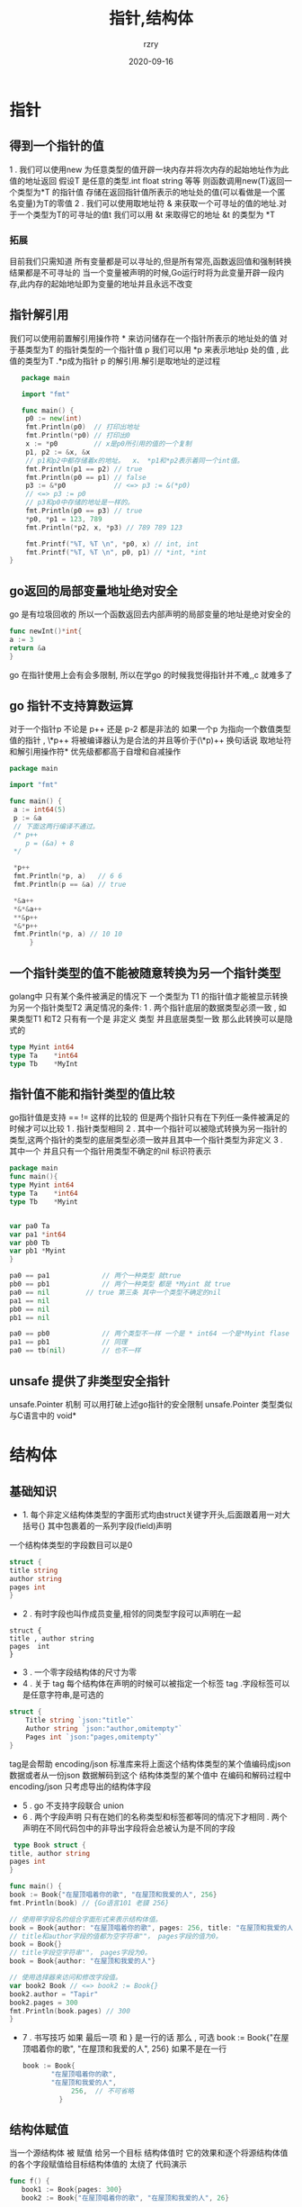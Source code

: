 #+TITLE:     指针,结构体
#+AUTHOR:    rzry
#+EMAIL:     rzry36008@ccie.lol
#+DATE:      2020-09-16
#+LANGUAGE:  en

* 指针
** 得到一个指针的值
   1 . 我们可以使用new 为任意类型的值开辟一块内存并将次内存的起始地址作为此值的地址返回
  假设T 是任意的类型.int float string 等等 则函数调用new(T)返回一个类型为*T 的指针值
  存储在返回指针值所表示的地址处的值(可以看做是一个匿名变量)为T的零值
  2 . 我们可以使用取地址符 & 来获取一个可寻址的值的地址.对于一个类型为T的可寻址的值t 我们可以用
  &t 来取得它的地址 &t 的类型为 *T
*** 拓展
    目前我们只需知道 所有变量都是可以寻址的,但是所有常亮,函数返回值和强制转换结果都是不可寻址的
    当一个变量被声明的时候,Go运行时将为此变量开辟一段内存,此内存的起始地址即为变量的地址并且永远不改变
** 指针解引用
   我们可以使用前置解引用操作符 * 来访问储存在一个指针所表示的地址处的值
   对于基类型为T 的指针类型的一个指针值 p 我们可以用 *p 来表示地址p 处的值 , 此值的类型为T .*p成为指针
   p 的解引用.解引是取地址的逆过程
   #+BEGIN_SRC go
   package main

   import "fmt"

   func main() {
	p0 := new(int)
	fmt.Println(p0)  // 打印出地址
	fmt.Println(*p0) // 打印出0
	x := *p0         // x是p0所引用的值的一个复制
	p1, p2 := &x, &x
	// p1和p2中都存储着x的地址。  x、 *p1和*p2表示着同一个int值。
	fmt.Println(p1 == p2) // true
	fmt.Println(p0 == p1) // false
	p3 := &*p0            // <=> p3 := &(*p0)
	// <=> p3 := p0
	// p3和p0中存储的地址是一样的。
	fmt.Println(p0 == p3) // true
	*p0, *p1 = 123, 789
	fmt.Println(*p2, x, *p3) // 789 789 123

	fmt.Printf("%T, %T \n", *p0, x) // int, int
	fmt.Printf("%T, %T \n", p0, p1) // *int, *int
}
   #+END_SRC
** go返回的局部变量地址绝对安全
   go 是有垃圾回收的 所以一个函数返回去内部声明的局部变量的地址是绝对安全的
   #+BEGIN_SRC go
   func newInt()*int{
   a := 3
   return &a
   }
   #+END_SRC
   go 在指针使用上会有会多限制, 所以在学go 的时候我觉得指针并不难,,c 就难多了

** go 指针不支持算数运算
   对于一个指针p 不论是 p++ 还是 p-2 都是非法的
   如果一个p 为指向一个数值类型值的指针 , \*p++ 将被编译器认为是合法的并且等价于(\*p)++
   换句话说 取地址符和解引用操作符* 优先级都都高于自增和自减操作
   #+BEGIN_SRC go
   package main

   import "fmt"

   func main() {
	a := int64(5)
	p := &a
	// 下面这两行编译不通过。
	/* p++
	   p = (&a) + 8
	*/

	*p++
	fmt.Println(*p, a)   // 6 6
	fmt.Println(p == &a) // true

	*&a++
	*&*&a++
	**&p++
	*&*p++
	fmt.Println(*p, a) // 10 10
        }
   #+END_SRC
** 一个指针类型的值不能被随意转换为另一个指针类型
   golang中 只有某个条件被满足的情况下 一个类型为 T1 的指针值才能被显示转换为另一个指针类型T2
   满足情况的条件:
   1 . 两个指针底层的数据类型必须一致 , 如果类型T1 和T2 只有有一个是 非定义 类型 并且底层类型一致  那么此转换可以是隐式的
   #+BEGIN_SRC go
   type Myint int64
   type Ta    *int64
   type Tb    *MyInt
   #+END_SRC

** 指针值不能和指针类型的值比较
   go指针值是支持 == != 这样的比较的 但是两个指针只有在下列任一条件被满足的时候才可以比较
   1 . 指针类型相同
   2 . 其中一个指针可以被隐式转换为另一指针的类型,这两个指针的类型的底层类型必须一致并且其中一个指针类型为非定义
   3 . 其中一个 并且只有一个指针用类型不确定的nil 标识符表示
   #+BEGIN_SRC go
     package main
     func main(){
     type Myint int64
     type Ta    *int64
     type Tb    *Myint


     var pa0 Ta
     var pa1 *int64
     var pb0 Tb
     var pb1 *Myint
     }

     pa0 == pa1  			// 两个一种类型 就true
     pb0 == pb1 			// 两个一种类型 都是 *Myint 就 true
     pa0 == nil			// true 第三条 其中一个类型不确定的nil
     pa1 == nil
     pb0 == nil
     pb1 == nil

     pa0 == pb0  			// 两个类型不一样 一个是 * int64 一个是*Myint flase
     pa1 == pb1  			// 同理
     pa0 == tb(nil)  		// 也不一样
   #+END_SRC

** unsafe 提供了非类型安全指针
   unsafe.Pointer 机制 可以用打破上述go指针的安全限制
   unsafe.Pointer 类型类似与C语言中的 void*
* 结构体
** 基础知识
   + 1. 每个非定义结构体类型的字面形式均由struct关键字开头,后面跟着用一对大括号{} 其中包裹着的一系列字段(field)声明
  一个结构体类型的字段数目可以是0
  #+BEGIN_SRC go
  struct {
  title string
  author string
  pages int
  }
  #+END_SRC
  + 2 . 有时字段也叫作成员变量,相邻的同类型字段可以声明在一起
  #+BEGIN_SRC
  struct {
  title , author string
  pages  int
  }
  #+END_SRC
  + 3 . 一个零字段结构体的尺寸为零
  + 4 . 关于 tag 每个结构体在声明的时候可以被指定一个标签 tag .字段标签可以是任意字符串,是可选的
  #+BEGIN_SRC go
  struct {
      Title string `json:"title"`
      Author string `json:"author,omitempty"`
      Pages int `json:"pages,omitempty"`
  }
  #+END_SRC
  tag是会帮助 encoding/json 标准库来将上面这个结构体类型的某个值编码成json 数据或者从一份json 数据解码到这个
  结构体类型的某个值中
  在编码和解码过程中 encoding/json 只考虑导出的结构体字段
  + 5 . go 不支持字段联合 union
  + 6 . 两个字段声明 只有在她们的名称类型和标签都等同的情况下才相同 . 两个声明在不同代码包中的非导出字段将会总被认为是不同的字段
  #+BEGIN_SRC go
  type Book struct {
 title, author string
 pages int
 }

 func main() {
 book := Book{"在屋顶唱着你的歌", "在屋顶和我爱的人", 256}
 fmt.Println(book) // {Go语言101 老貘 256}

 // 使用带字段名的组合字面形式来表示结构体值。
 book = Book{author: "在屋顶唱着你的歌", pages: 256, title: "在屋顶和我爱的人"}
 // title和author字段的值都为空字符串""， pages字段的值为0。
 book = Book{}
 // title字段空字符串""， pages字段为0。
 book = Book{author: "在屋顶和我爱的人"}

 // 使用选择器来访问和修改字段值。
 var book2 Book // <=> book2 := Book{}
 book2.author = "Tapir"
 book2.pages = 300
 fmt.Println(book.pages) // 300
 }
  #+END_SRC
  + 7 . 书写技巧 如果 最后一项 和 } 是一行的话 那么  , 可选   book := Book{"在屋顶唱着你的歌", "在屋顶和我爱的人", 256}
        如果不是在一行
        #+BEGIN_SRC go
       book := Book{
              "在屋顶唱着你的歌",
              "在屋顶和我爱的人",
                   256,  // 不可省略
                }
        #+END_SRC

** 结构体赋值
   当一个源结构体 被 赋值 给另一个目标 结构体值时 它的效果和逐个将源结构体值的各个字段赋值给目标结构体值的
   太绕了 代码演示
   #+BEGIN_SRC go
   func f() {
      book1 := Book{pages: 300}
      book2 := Book{"在屋顶唱着你的歌", "在屋顶和我爱的人", 26}

      book2 = book1
      // 上面这行和下面这三行是等价的。
      book2.title = book1.title
      book2.author = book1.author
      book2.pages = book1.pages
   }
   #+END_SRC
   #+BEGIN_SRC go
   package main
   import "fmt"

   type Book struct{
	title  string
	author string
	pages  int
    }

    func main() {
	book1 := Book{pages : 300 }

	book2 := Book{
		"在屋顶",
		"唱着你的歌",
		26,
	}
	book1 = book2
	fmt.Println(book1)
    }
   #+END_SRC
** 结构体字段的可寻址性
   1 . 如果一个结构体值是可寻址的， 则它的字段也是可寻址的； 反之， 一个不可寻址的结构的字段
   也是不可寻址的。 不可寻址的字段的值是不可更改的。 所有的组合字面值都是不可寻址的。
   #+BEGIN_SRC go
   //10.go
   package main

   import "fmt"

   func main() {
	type Book struct{
		pages int
	}

	book := Book{}

	p := &book.pages
	fmt.Println(p) //0x5165151

	*p = 561
	fmt.Println(*p)  // 561
     }

   #+END_SRC

** 组合字面值不可寻址但可被取地址
   一般来说,只有可被寻址的值才能被取地址 但是go中的语法糖很奇妙 虽然所有的组合字面值都是不可寻址的,但是
   她们都是可以被取地址的
   #+BEGIN_SRC go
   package main
   import "fmt"
   func main() {
	type Book struct{
		pages int
	}

	book := Book{}

	p := &book.pages
	fmt.Println(p)

	*p = 561
	fmt.Println(*p)


	f := &Book{200}
	fmt.Println(f)
	f.pages = 300
	fmt.Println(f)
	//&{200}
	//&{300}
        }
   #+END_SRC
